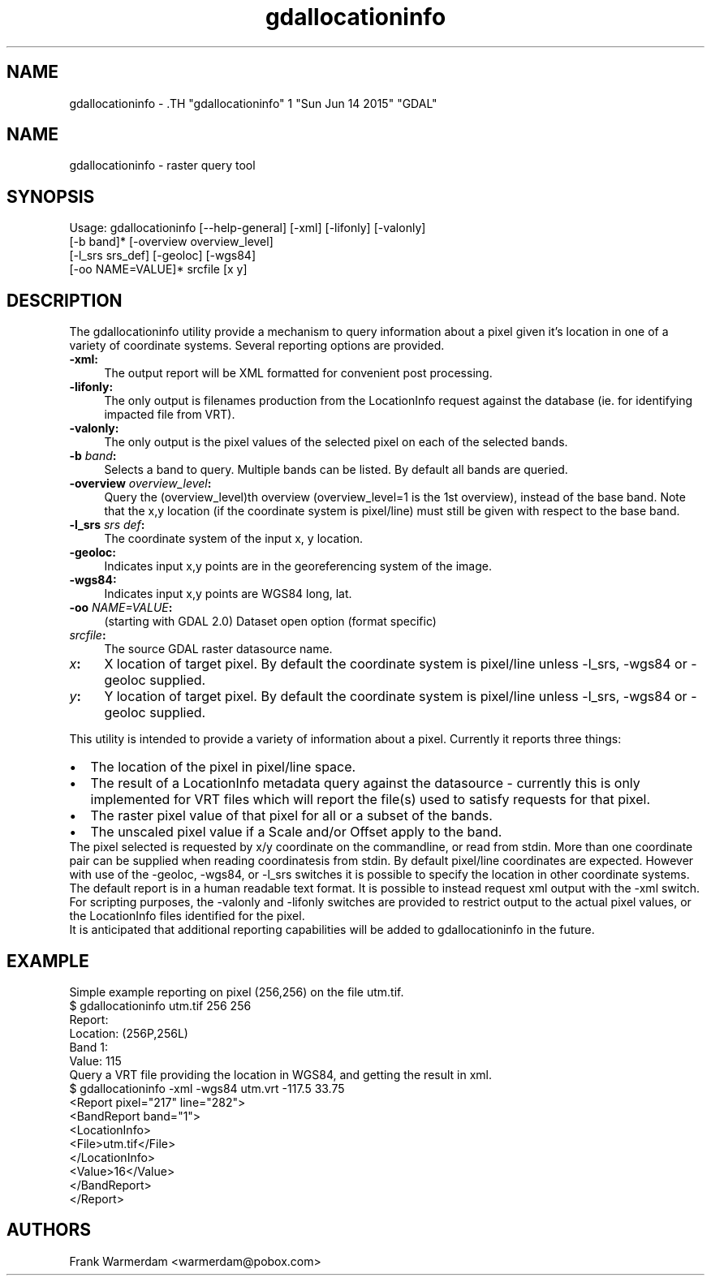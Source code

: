 .TH "gdallocationinfo" 1 "Sun Jun 14 2015" "GDAL" \" -*- nroff -*-
.ad l
.nh
.SH NAME
gdallocationinfo \- .TH "gdallocationinfo" 1 "Sun Jun 14 2015" "GDAL" \" -*- nroff -*-
.ad l
.nh
.SH NAME
gdallocationinfo \- raster query tool
.SH "SYNOPSIS"
.PP
.PP
.PP
.nf

Usage: gdallocationinfo [--help-general] [-xml] [-lifonly] [-valonly]
                        [-b band]* [-overview overview_level]
                        [-l_srs srs_def] [-geoloc] [-wgs84]
                        [-oo NAME=VALUE]* srcfile [x y]
.fi
.PP
.SH "DESCRIPTION"
.PP
The gdallocationinfo utility provide a mechanism to query information about a pixel given it's location in one of a variety of coordinate systems. Several reporting options are provided.
.PP
.IP "\fB\fB-xml\fP: \fP" 1c
The output report will be XML formatted for convenient post processing.
.PP
.IP "\fB\fB-lifonly\fP: \fP" 1c
The only output is filenames production from the LocationInfo request against the database (ie. for identifying impacted file from VRT).
.PP
.IP "\fB\fB-valonly\fP: \fP" 1c
The only output is the pixel values of the selected pixel on each of the selected bands.
.PP
.IP "\fB\fB-b\fP \fIband\fP: \fP" 1c
Selects a band to query. Multiple bands can be listed. By default all bands are queried.
.PP
.IP "\fB\fB-overview\fP \fIoverview_level\fP: \fP" 1c
Query the (overview_level)th overview (overview_level=1 is the 1st overview), instead of the base band. Note that the x,y location (if the coordinate system is pixel/line) must still be given with respect to the base band.
.PP
.IP "\fB\fB-l_srs\fP \fIsrs def\fP: \fP" 1c
The coordinate system of the input x, y location.
.PP
.IP "\fB\fB-geoloc\fP: \fP" 1c
Indicates input x,y points are in the georeferencing system of the image.
.PP
.IP "\fB\fB-wgs84\fP: \fP" 1c
Indicates input x,y points are WGS84 long, lat.
.PP
.IP "\fB\fB-oo\fP \fINAME=VALUE\fP: \fP" 1c
(starting with GDAL 2.0) Dataset open option (format specific)
.PP
.IP "\fB\fIsrcfile\fP:\fP" 1c
The source GDAL raster datasource name.
.PP
.IP "\fB\fIx\fP:\fP" 1c
X location of target pixel. By default the coordinate system is pixel/line unless -l_srs, -wgs84 or -geoloc supplied. 
.PP
.IP "\fB\fIy\fP:\fP" 1c
Y location of target pixel. By default the coordinate system is pixel/line unless -l_srs, -wgs84 or -geoloc supplied. 
.PP
.PP
.PP
This utility is intended to provide a variety of information about a pixel. Currently it reports three things:
.PP
.PD 0
.IP "\(bu" 2
The location of the pixel in pixel/line space. 
.IP "\(bu" 2
The result of a LocationInfo metadata query against the datasource - currently this is only implemented for VRT files which will report the file(s) used to satisfy requests for that pixel. 
.IP "\(bu" 2
The raster pixel value of that pixel for all or a subset of the bands. 
.IP "\(bu" 2
The unscaled pixel value if a Scale and/or Offset apply to the band. 
.PP
.PP
The pixel selected is requested by x/y coordinate on the commandline, or read from stdin. More than one coordinate pair can be supplied when reading coordinatesis from stdin. By default pixel/line coordinates are expected. However with use of the -geoloc, -wgs84, or -l_srs switches it is possible to specify the location in other coordinate systems.
.PP
The default report is in a human readable text format. It is possible to instead request xml output with the -xml switch.
.PP
For scripting purposes, the -valonly and -lifonly switches are provided to restrict output to the actual pixel values, or the LocationInfo files identified for the pixel.
.PP
It is anticipated that additional reporting capabilities will be added to gdallocationinfo in the future.
.SH "EXAMPLE"
.PP
Simple example reporting on pixel (256,256) on the file utm.tif.
.PP
.PP
.nf

$ gdallocationinfo utm.tif 256 256
Report:
  Location: (256P,256L)
  Band 1:
    Value: 115
.fi
.PP
.PP
Query a VRT file providing the location in WGS84, and getting the result in xml.
.PP
.PP
.nf

$ gdallocationinfo -xml -wgs84 utm.vrt -117.5 33.75
<Report pixel="217" line="282">
  <BandReport band="1">
    <LocationInfo>
      <File>utm.tif</File>
    </LocationInfo>
    <Value>16</Value>
  </BandReport>
</Report>
.fi
.PP
.SH "AUTHORS"
.PP
Frank Warmerdam <warmerdam@pobox.com> 
